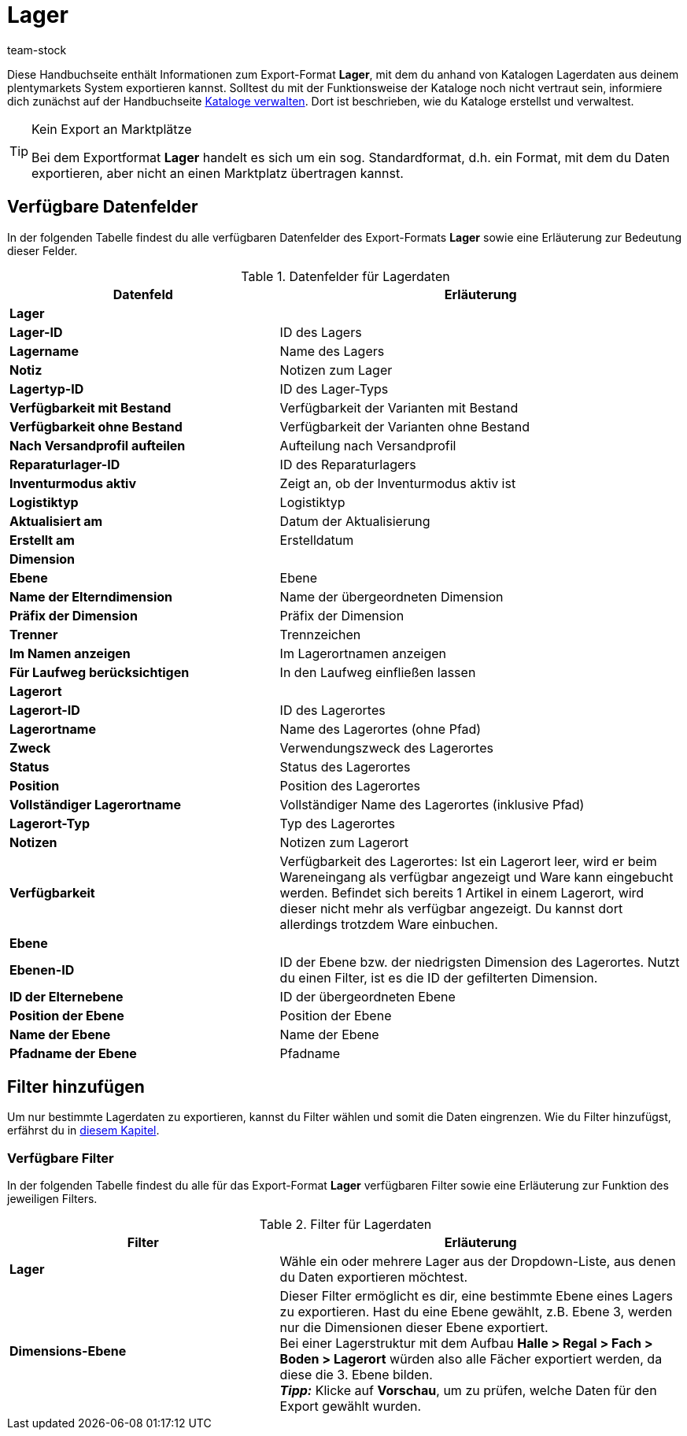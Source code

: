 = Lager
:lang: de
:keywords: Lagerdaten exportieren, Export-Format Lager
:description: Erfahre, wie du mithilfe von Katalogen Lagerdaten aus deinem plentymarkets System exportierst.
:position: 250
:url: daten/daten-exportieren/katalog-lager
:id: FUM682Y
:author: team-stock

Diese Handbuchseite enthält Informationen zum Export-Format *Lager*, mit dem du anhand von Katalogen Lagerdaten aus deinem plentymarkets System exportieren kannst.
Solltest du mit der Funktionsweise der Kataloge noch nicht vertraut sein, informiere dich zunächst auf der Handbuchseite xref:daten:kataloge-verwalten.adoc#[Kataloge verwalten]. Dort ist beschrieben, wie du Kataloge erstellst und verwaltest.

[TIP]
.Kein Export an Marktplätze
====
Bei dem Exportformat *Lager* handelt es sich um ein sog. Standardformat, d.h. ein Format, mit dem du Daten exportieren, aber nicht an einen Marktplatz übertragen kannst.
====

[#10]
== Verfügbare Datenfelder

In der folgenden Tabelle findest du alle verfügbaren Datenfelder des Export-Formats *Lager* sowie eine Erläuterung zur Bedeutung dieser Felder.

[[tabelle-lager]]
.Datenfelder für Lagerdaten
[cols="2,3"]
|====
|*Datenfeld* |*Erläuterung*

2+^|*Lager*

|*Lager-ID*
|ID des Lagers

|*Lagername*
|Name des Lagers

|*Notiz*
|Notizen zum Lager

|*Lagertyp-ID*
|ID des Lager-Typs

|*Verfügbarkeit mit Bestand*
|Verfügbarkeit der Varianten mit Bestand

|*Verfügbarkeit ohne Bestand*
|Verfügbarkeit der Varianten ohne Bestand

|*Nach Versandprofil aufteilen*
|Aufteilung nach Versandprofil

|*Reparaturlager-ID*
|ID des Reparaturlagers

|*Inventurmodus aktiv*
|Zeigt an, ob der Inventurmodus aktiv ist

|*Logistiktyp*
|Logistiktyp

|*Aktualisiert am*
|Datum der Aktualisierung

|*Erstellt am*
|Erstelldatum

2+^|*Dimension*

|*Ebene*
|Ebene

|*Name der Elterndimension*
|Name der übergeordneten Dimension

|*Präfix der Dimension*
|Präfix der Dimension

|*Trenner*
|Trennzeichen

|*Im Namen anzeigen*
|Im Lagerortnamen anzeigen

|*Für Laufweg berücksichtigen*
|In den Laufweg einfließen lassen

2+^|*Lagerort*

|*Lagerort-ID*
|ID des Lagerortes

|*Lagerortname*
|Name des Lagerortes (ohne Pfad)

|*Zweck*
|Verwendungszweck des Lagerortes

|*Status*
|Status des Lagerortes

|*Position*
|Position des Lagerortes

|*Vollständiger Lagerortname*
|Vollständiger Name des Lagerortes (inklusive Pfad)

|*Lagerort-Typ*
|Typ des Lagerortes

|*Notizen*
|Notizen zum Lagerort

|*Verfügbarkeit*
|Verfügbarkeit des Lagerortes: Ist ein Lagerort leer, wird er beim Wareneingang als verfügbar angezeigt und Ware kann eingebucht werden. Befindet sich bereits 1 Artikel in einem Lagerort, wird dieser nicht mehr als verfügbar angezeigt. Du kannst dort allerdings trotzdem Ware einbuchen.

2+^|*Ebene*

|*Ebenen-ID*
|ID der Ebene bzw. der niedrigsten Dimension des Lagerortes. Nutzt du einen Filter, ist es die ID der gefilterten Dimension.

|*ID der Elternebene*
|ID der übergeordneten Ebene

|*Position der Ebene*
|Position der Ebene

|*Name der Ebene*
|Name der Ebene

|*Pfadname der Ebene*
|Pfadname

|====

[#20]
== Filter hinzufügen

Um nur bestimmte Lagerdaten zu exportieren, kannst du Filter wählen und somit die Daten eingrenzen. Wie du Filter hinzufügst, erfährst du in xref:daten:dateiexport.adoc#filter-data[diesem Kapitel].

[#30]
=== Verfügbare Filter

In der folgenden Tabelle findest du alle für das Export-Format *Lager* verfügbaren Filter sowie eine Erläuterung zur Funktion des jeweiligen Filters.

[[tabelle-filter-lager]]
.Filter für Lagerdaten
[cols="2,3"]
|====
|*Filter* |*Erläuterung*

|*Lager*
|Wähle ein oder mehrere Lager aus der Dropdown-Liste, aus denen du Daten exportieren möchtest.

|*Dimensions-Ebene*
|Dieser Filter ermöglicht es dir, eine bestimmte Ebene eines Lagers zu exportieren.
Hast du eine Ebene gewählt, z.B. Ebene 3, werden nur die Dimensionen dieser Ebene exportiert. +
Bei einer Lagerstruktur mit dem Aufbau *Halle > Regal > Fach > Boden > Lagerort* würden also alle Fächer exportiert werden, da diese die 3. Ebene bilden. +
*_Tipp:_* Klicke auf *Vorschau*, um zu prüfen, welche Daten für den Export gewählt wurden.

|====
